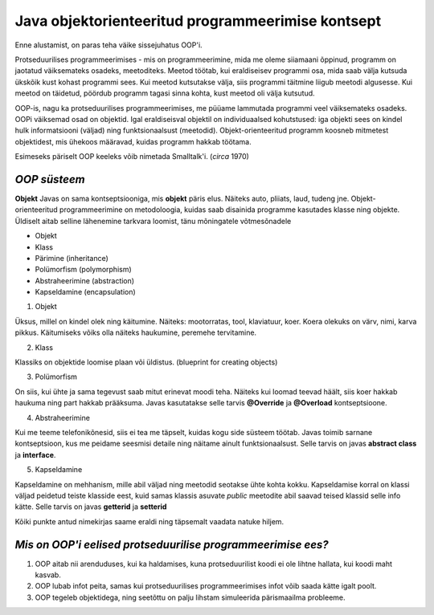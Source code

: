 Java objektorienteeritud programmeerimise kontsept
==================================================
Enne alustamist, on paras teha väike sissejuhatus OOP'i.

Protseduurilises programmeerimises - mis on programmeerimine, mida me oleme siiamaani õppinud, programm on jaotatud väiksemateks osadeks, meetoditeks. Meetod töötab, kui eraldiseisev programmi osa, mida saab välja kutsuda ükskõik kust kohast programmi sees. Kui meetod kutsutakse välja, siis programmi täitmine liigub meetodi algusesse. Kui meetod on täidetud, pöördub programm tagasi sinna kohta, kust meetod oli välja kutsutud.

OOP-is, nagu ka protseduurilises programmeerimises, me püüame lammutada programmi veel väiksemateks osadeks. OOPi väiksemad osad on objektid. Igal eraldiseisval objektil on individuaalsed kohutstused: iga objekti sees on kindel hulk informatsiooni (väljad) ning funktsionaalsust (meetodid). Objekt-orienteeritud programm koosneb mitmetest objektidest, mis ühekoos määravad, kuidas programm hakkab töötama.

Esimeseks päriselt OOP keeleks võib nimetada Smalltalk'i. (*circa* 1970)
 

*OOP süsteem* 
-----------------------

**Objekt** Javas on sama kontseptsiooniga, mis **objekt** päris elus. Näiteks auto, pliiats, laud, tudeng jne. Objekt-orienteeritud programmeerimine on metodoloogia, kuidas saab disainida programme kasutades klasse ning objekte. Üldiselt aitab selline lähenemine tarkvara loomist, tänu mõningatele võtmesõnadele

- Objekt
- Klass
- Pärimine (inheritance)
- Polümorfism (polymorphism)
- Abstraheerimine (abstraction)
- Kapseldamine (encapsulation)

1. Objekt

Üksus, millel on kindel olek ning käitumine. Näiteks: mootorratas, tool, klaviatuur, koer. Koera olekuks on värv, nimi, karva pikkus. Käitumiseks võiks olla näiteks haukumine, peremehe tervitamine.

2. Klass

Klassiks on objektide loomise plaan või üldistus. (blueprint for creating objects)

3. Polümorfism

On siis, kui ühte ja sama tegevust saab mitut erinevat moodi teha. Näiteks kui loomad teevad häält, siis koer hakkab haukuma ning part hakkab prääksuma. Javas kasutatakse selle tarvis **@Override** ja **@Overload** kontseptsioone.

4. Abstraheerimine

Kui me teeme telefonikõnesid, siis ei tea me täpselt, kuidas kogu side süsteem töötab. Javas toimib sarnane kontseptsioon, kus me peidame seesmisi detaile ning näitame ainult funktsionaalsust. Selle tarvis on javas **abstract class** ja **interface**.

5. Kapseldamine

Kapseldamine on mehhanism, mille abil väljad ning meetodid seotakse ühte kohta kokku. Kapseldamise korral on klassi väljad peidetud teiste klasside eest, kuid samas klassis asuvate *public* meetodite abil saavad teised klassid selle info kätte. Selle tarvis on javas **getterid** ja **setterid**

Kõiki punkte antud nimekirjas saame eraldi ning täpsemalt vaadata natuke hiljem.

*Mis on OOP'i eelised protseduurilise programmeerimise ees?* 
------------------------------------------------------------

1. OOP aitab nii arenduduses, kui ka haldamises, kuna protseduurilist koodi ei ole lihtne hallata, kui koodi maht kasvab.
2. OOP lubab infot peita, samas kui protseduurilises programmeerimises infot võib saada kätte igalt poolt.
3. OOP tegeleb objektidega, ning seetõttu on palju lihstam simuleerida pärismaailma probleeme.
